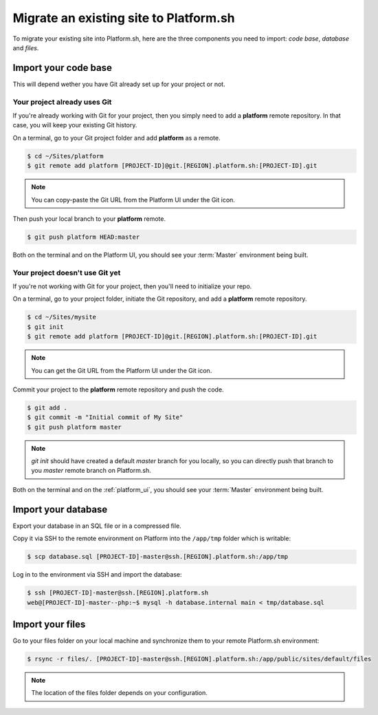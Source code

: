 Migrate an existing site to Platform.sh
=======================================

To migrate your existing site into Platform.sh, here are the three components you need to import: *code base*, *database* and *files*.

Import your code base
---------------------

This will depend wether you have Git already set up for your project or not.

Your project already uses Git
^^^^^^^^^^^^^^^^^^^^^^^^^^^^^

If you're already working with Git for your project, then you simply need to add a **platform** remote repository. In that case, you will keep your existing Git history.

On a terminal, go to your Git project folder and add **platform** as a remote.

.. code-block:: console

   $ cd ~/Sites/platform
   $ git remote add platform [PROJECT-ID]@git.[REGION].platform.sh:[PROJECT-ID].git

.. note:: You can copy-paste the Git URL from the Platform UI under the Git icon.

Then push your local branch to your **platform** remote.

.. code-block:: console

   $ git push platform HEAD:master

Both on the terminal and on the Platform UI, you should see your :term:`Master` environment being built.

Your project doesn't use Git yet
^^^^^^^^^^^^^^^^^^^^^^^^^^^^^^^^

If you're not working with Git for your project, then you'll need to initialize your repo.

On a terminal, go to your project folder, initiate the Git repository, and add a **platform** remote repository.

.. code-block:: console

   $ cd ~/Sites/mysite
   $ git init
   $ git remote add platform [PROJECT-ID]@git.[REGION].platform.sh:[PROJECT-ID].git

.. note:: You can get the Git URL from the Platform UI under the Git icon.

Commit your project to the **platform** remote repository and push the code.

.. code-block:: console

   $ git add .
   $ git commit -m "Initial commit of My Site"
   $ git push platform master

.. note:: 
   *git init* should have created a default *master* branch for you locally, so you can directly push that branch to you *master* remote branch on Platform.sh.

Both on the terminal and on the :ref:`platform_ui`, you should see your :term:`Master` environment being built.

Import your database
--------------------

Export your database in an SQL file or in a compressed file.

Copy it via SSH to the remote environment on Platform into the ``/app/tmp`` folder which is writable:

.. code-block:: console

   $ scp database.sql [PROJECT-ID]-master@ssh.[REGION].platform.sh:/app/tmp

Log in to the environment via SSH and import the database:

.. code-block:: console

   $ ssh [PROJECT-ID]-master@ssh.[REGION].platform.sh
   web@[PROJECT-ID]-master--php:~$ mysql -h database.internal main < tmp/database.sql

Import your files
-----------------

Go to your files folder on your local machine and synchronize them to your remote Platform.sh environment:

.. code-block:: console

   $ rsync -r files/. [PROJECT-ID]-master@ssh.[REGION].platform.sh:/app/public/sites/default/files

.. note::
   The location of the files folder depends on your configuration.
